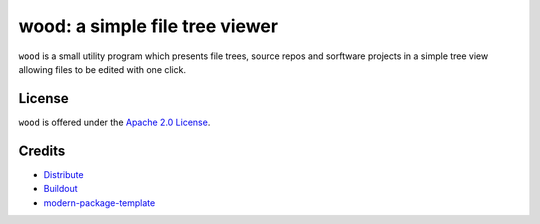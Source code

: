 wood: a simple file tree viewer
===============================

``wood`` is a small utility program which presents file trees, source repos and
sorftware projects in a simple tree view allowing files to be edited with one
click.

License
-------

``wood`` is offered under the `Apache 2.0 License
<http://www.apache.org/licenses/LICENSE-2.0.html>`_.

Credits
-------

- `Distribute`_
- `Buildout`_
- `modern-package-template`_

.. _Buildout: http://www.buildout.org/
.. _Distribute: http://pypi.python.org/pypi/distribute
.. _`modern-package-template`: http://pypi.python.org/pypi/modern-package-template
